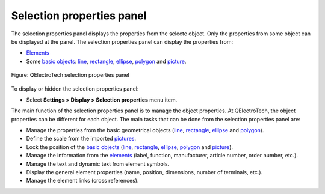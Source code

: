 .. SPDX-FileCopyrightText: 2024 Qelectrotech Team <license@qelectrotech.org>
..
.. SPDX-License-Identifier: GPL-2.0-only

.. _interface/panels/selection_properties_panel:

==========================
Selection properties panel
==========================

The selection properties panel displays the properties from the selecte object. Only the properties 
from some object can be displayed at the panel. The selection properties panel can display the 
properties from:

* `Elements`_
* Some `basic objects`_: `line`_, `rectangle`_, `ellipse`_, `polygon`_ and `picture`_.


.. figure:: /_external/_images/en/qet_panel/qet_panel_properties.png
   :align: center

   Figure: QElectroTech selection properties panel

To display or hidden the selection properties panel:

* Select **Settings > Display > Selection properties** menu item.

The main function of the selection properties panel is to manage the object properties. At QElectroTech, 
the object properties can be different for each object. The main tasks that can be done from the 
selection properties panel are:

* Manage the properties from the basic geometrical objects (`line`_, `rectangle`_, `ellipse`_ and `polygon`_). 
* Define the scale from the imported `pictures`_.
* Lock the position of the `basic objects`_ (`line`_, `rectangle`_, `ellipse`_, `polygon`_ and `picture`_).
* Manage the information from the `elements`_ (label, function, manufacturer, article number, order number, etc.).
* Manage the text and dynamic text from element symbols.
* Display the general element properties (name, position, dimensions, number of terminals, etc.).
* Manage the element links (cross references).

.. _Elements: ../../element/index.html
.. _Basic objects: ../../schema/basics/index.html
.. _Line: ../../schema/basics/line.html
.. _Rectangle: ../../schema/basics/rectangle.html
.. _Ellipse: ../../schema/basics/ellipse.html
.. _Polygon: ../../schema/basics/polygon.html
.. _Picture: ../../schema/picture.html
.. _Pictures: ../../schema/picture.html